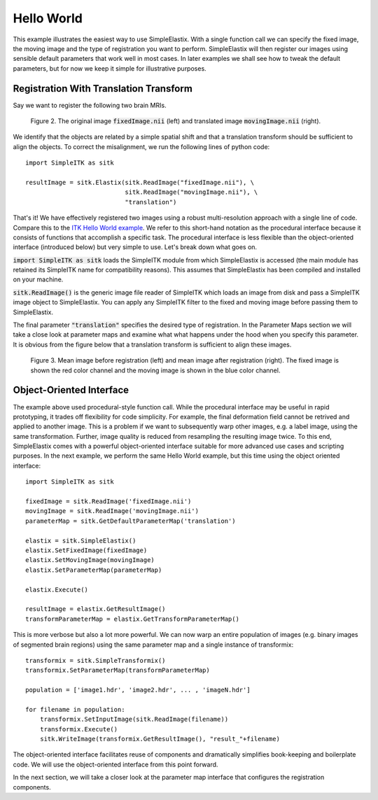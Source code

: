 Hello World
===========

This example illustrates the easiest way to use SimpleElastix. With a single function call we can specify the fixed image, the moving image and the type of registration you want to perform. SimpleElastix will then register our images using sensible default parameters that work well in most cases. In later examples we shall see how to tweak the default parameters, but for now we keep it simple for illustrative purposes.

Registration With Translation Transform
---------------------------------------

Say we want to register the following two brain MRIs.

.. _fig: 

    .. image::  _static/BrainProtonDensity.png
       :width: 45%
       :align: left
    .. image::  _static/BrainProtonDensityTranslated13x17y.png
       :width: 45%
       :align: left

    .. class:  center
    
    Figure 2. The original image :code:`fixedImage.nii` (left) and translated image :code:`movingImage.nii` (right).


We identify that the objects are related by a simple spatial shift and that a translation transform should be sufficient to align the objects. To correct the misalignment, we run the following lines of python code:

::

  import SimpleITK as sitk

  resultImage = sitk.Elastix(sitk.ReadImage("fixedImage.nii"), \ 
                             sitk.ReadImage("movingImage.nii"), \
                             "translation")


That's it! We have effectively registered two images using a robust multi-resolution approach with a single line of code. Compare this to the `ITK Hello World example <https://github.com/InsightSoftwareConsortium/ITK/blob/master/Examples/RegistrationITKv4/DeformableRegistration1.cxx>`_. We refer to this short-hand notation as the procedural interface because it consists of functions that accomplish a specific task. The procedural interface is less flexible than the object-oriented interface (introduced below) but very simple to use. Let's break down what goes on.

:code:`import SimpleITK as sitk` loads the SimpleITK module from which SimpleElastix is accessed (the main module has retained its SimpleITK name for compatibility reasons). This assumes that SimpleElastix has been compiled and installed on your machine.

:code:`sitk.ReadImage()` is the generic image file reader of SimpleITK which loads an image from disk and pass a SimpleITK image object to SimpleElastix. You can apply any SimpleITK filter to the fixed and moving image before passing them to SimpleElastix. 

The final parameter :code:`"translation"` specifies the desired type of registration. In the Parameter Maps section we will take a close look at parameter maps and examine what what happens under the hood when you specify this parameter. It is obvious from the figure below that a translation transform is sufficient to align these images.

.. _fig2: 

    .. image::  _static/PreTranslated.jpeg
       :width: 45%
       :align: left
    .. image::  _static/PostTranslated.jpeg
       :width: 45%
       :align: left

    .. class:  center
    
    Figure 3. Mean image before registration (left) and mean image after registration (right). The fixed image is shown the red color channel and the moving image is shown in the blue color channel.

Object-Oriented Interface
-------------------------

The example above used procedural-style function call. While the procedural interface may be useful in rapid prototyping, it trades off flexibility for code simplicity. For example, the final deformation field cannot be retrived and applied to another image. This is a problem if we want to subsequently warp other images, e.g. a label image, using the same transformation. Further, image quality is reduced from resampling the resulting image twice. To this end, SimpleElastix comes with a powerful object-oriented interface suitable for more advanced use cases and scripting purposes. In the next example, we perform the same Hello World example, but this time using the object oriented interface:

::

    import SimpleITK as sitk

    fixedImage = sitk.ReadImage('fixedImage.nii')
    movingImage = sitk.ReadImage('movingImage.nii')
    parameterMap = sitk.GetDefaultParameterMap('translation')

    elastix = sitk.SimpleElastix()
    elastix.SetFixedImage(fixedImage)
    elastix.SetMovingImage(movingImage)
    elastix.SetParameterMap(parameterMap)

    elastix.Execute()

    resultImage = elastix.GetResultImage()
    transformParameterMap = elastix.GetTransformParameterMap()

This is more verbose but also a lot more powerful. We can now warp an entire population of images (e.g. binary images of segmented brain regions) using the same parameter map and a single instance of transformix:

::
    
    transformix = sitk.SimpleTransformix()
    transformix.SetParameterMap(transformParameterMap)

    population = ['image1.hdr', 'image2.hdr', ... , 'imageN.hdr']

    for filename in population:
        transformix.SetInputImage(sitk.ReadImage(filename))
        transformix.Execute()
        sitk.WriteImage(transformix.GetResultImage(), "result_"+filename)

The object-oriented interface facilitates reuse of components and dramatically simplifies book-keeping and boilerplate code. We will use the object-oriented interface from this point forward.

In the next section, we will take a closer look at the parameter map interface that configures the registration components.







